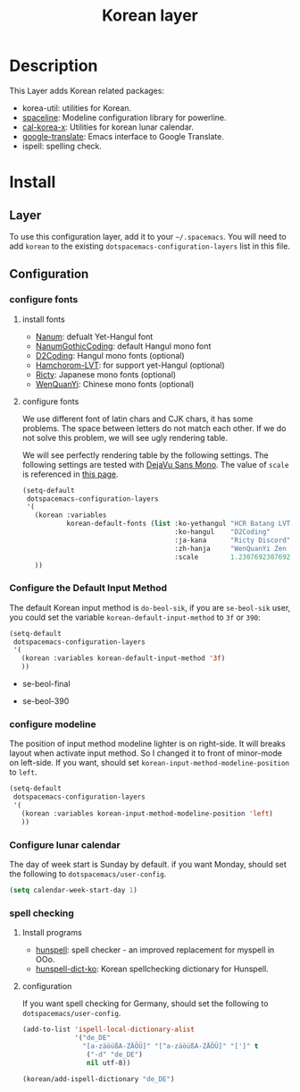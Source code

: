 #+TITLE: Korean layer
#+HTML_HEAD_EXTRA: <link rel="stylesheet" type="text/css" href="../../css/readtheorg.css" />

[[file:images/Dokdo_is_our_torritory.png]]

* Table of Contents                                         :TOC_4_org:noexport:
 - [[Description][Description]]
 - [[Install][Install]]
   - [[Layer][Layer]]
   - [[Configuration][Configuration]]
     - [[configure fonts][configure fonts]]
       - [[install fonts][install fonts]]
       - [[configure fonts][configure fonts]]
     - [[Configure the Default Input Method][Configure the Default Input Method]]
     - [[configure modeline][configure modeline]]
     - [[Configure lunar calendar][Configure lunar calendar]]
     - [[spell checking][spell checking]]
       - [[Install programs][Install programs]]
       - [[configuration][configuration]]

* Description
This Layer adds Korean related packages:
- korea-util: utilities for Korean.
- [[https://github.com/TheBB/spaceline.git][spaceline]]: Modeline configuration library for powerline.
- [[https://github.com/cinsk/cal-korea-x.git][cal-korea-x]]: Utilities for korean lunar calendar.
- [[https://github.com/atykhonov/google-translate][google-translate]]: Emacs interface to Google Translate.
- ispell: spelling check.

* Install
** Layer
To use this configuration layer, add it to your =~/.spacemacs=. You will need to
add =korean= to the existing =dotspacemacs-configuration-layers= list in this
file.

** Configuration
*** configure fonts
**** install fonts
- [[http://hangeul.naver.com/font][Nanum]]: defualt Yet-Hangul font
- [[http://dev.naver.com/projects/nanumfont/][NanumGothicCoding]]: default Hangul mono font
- [[http://dev.naver.com/projects/d2coding][D2Coding]]: Hangul mono fonts (optional)
- [[http://wiki.ktug.org/wiki/wiki.php/%ED%95%A8%EC%B4%88%EB%A1%AC%EC%B2%B4LVT][Hamchorom-LVT]]: for support yet-Hangul (optional)
- [[http://save.sys.t.u-tokyo.ac.jp/~yusa/fonts/ricty.html][Ricty]]: Japanese mono fonts (optional)
- [[http://wenq.org/wqy2/index.cgi?ZenHei][WenQuanYi]]: Chinese mono fonts (optional)

**** configure fonts
We use different font of latin chars and CJK chars, it has some problems.
The space between letters do not match each other. If we do not solve this problem,
we will see ugly rendering table.

We will see perfectly rendering table by the following settings.
The following settings are tested with [[http://dejavu-fonts.org/wiki/Main_Page][DejaVu Sans Mono]].
The value of =scale= is referenced in [[http://crazia.tistory.com/entry/Emacs-24x-%EB%B2%84%EC%A0%BC-%ED%95%9C%EA%B8%80-%ED%8F%B0%ED%8A%B8-%EC%84%A4%EC%A0%95-orgmode-%EC%9D%98-%ED%95%9C%EA%B8%80-%ED%85%8C%EC%9D%B4%EB%B8%94-%EA%B9%A8%EC%A7%80%EC%A7%80-%EC%95%8A%EA%B2%8C-%EB%B3%B4%EC%9D%B4%EA%B8%B0][this page]].

#+BEGIN_SRC emacs-lisp
  (setq-default
   dotspacemacs-configuration-layers
   '(
     (korean :variables
             korean-default-fonts (list :ko-yethangul "HCR Batang LVT"
                                        :ko-hangul    "D2Coding"
                                        :ja-kana      "Ricty Discord"          ; optional
                                        :zh-hanja     "WenQuanYi Zen Hei Mono" ; optional
                                        :scale        1.2307692307692308))
     ))
#+END_SRC

*** Configure the Default Input Method
The default Korean input method is =do-beol-sik=, if you are =se-beol-sik= user,
you could set the variable =korean-default-input-method= to =3f= or =390=:

#+begin_src emacs-lisp
  (setq-default
   dotspacemacs-configuration-layers
   '(
     (korean :variables korean-default-input-method '3f)
     ))
#+end_src

- se-beol-final
[[file:images/391.svg]]

- se-beol-390
[[file:images/390.png]]

*** configure modeline
The position of input method modeline lighter is on right-side.
It will breaks layout when activate input method.
So I changed it to front of minor-mode on left-side.
If you want, should set =korean-input-method-modeline-position= to =left=.

#+BEGIN_SRC emacs-lisp
  (setq-default
   dotspacemacs-configuration-layers
   '(
     (korean :variables korean-input-method-modeline-position 'left)
     ))
#+END_SRC

*** Configure lunar calendar
The day of week start is Sunday by default.
if you want Monday, should set the following to =dotspacemacs/user-config=.

#+BEGIN_SRC emacs-lisp
  (setq calendar-week-start-day 1)
#+END_SRC

*** spell checking
**** Install programs
- [[http://hunspell.sourceforge.net/][hunspell]]: spell checker - an improved replacement for myspell in OOo.
- [[https://github.com/changwoo/hunspell-dict-ko][hunspell-dict-ko]]: Korean spellchecking dictionary for Hunspell.

**** configuration
If you want spell checking for Germany, should set the following to =dotspacemacs/user-config=.
#+BEGIN_SRC emacs-lisp
  (add-to-list 'ispell-local-dictionary-alist
               '("de_DE"
                 "[a-zäöüßA-ZÄÖÜ]" "[^a-zäöüßA-ZÄÖÜ]" "[']" t
                  ("-d" "de_DE")
                  nil utf-8))

  (korean/add-ispell-dictionary "de_DE")
#+END_SRC
